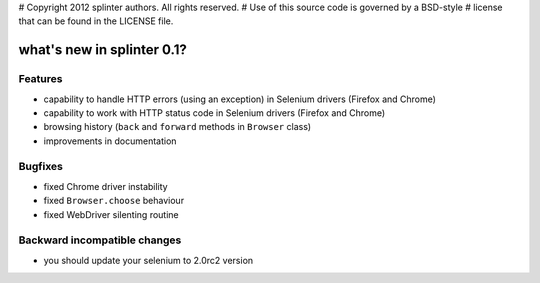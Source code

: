 # Copyright 2012 splinter authors. All rights reserved.
# Use of this source code is governed by a BSD-style
# license that can be found in the LICENSE file.

.. meta::
    :description: New splinter features on version 0.1.
    :keywords: splinter 0.1, python, news, documentation, tutorial, web application

what's new in splinter 0.1?
===========================

Features
--------

- capability to handle HTTP errors (using an exception) in Selenium drivers (Firefox and Chrome)
- capability to work with HTTP status code in Selenium drivers (Firefox and Chrome)
- browsing history (``back`` and ``forward`` methods in ``Browser`` class)
- improvements in documentation

Bugfixes
--------

- fixed Chrome driver instability
- fixed ``Browser.choose`` behaviour
- fixed WebDriver silenting routine

Backward incompatible changes
-----------------------------

- you should update your selenium to 2.0rc2 version

